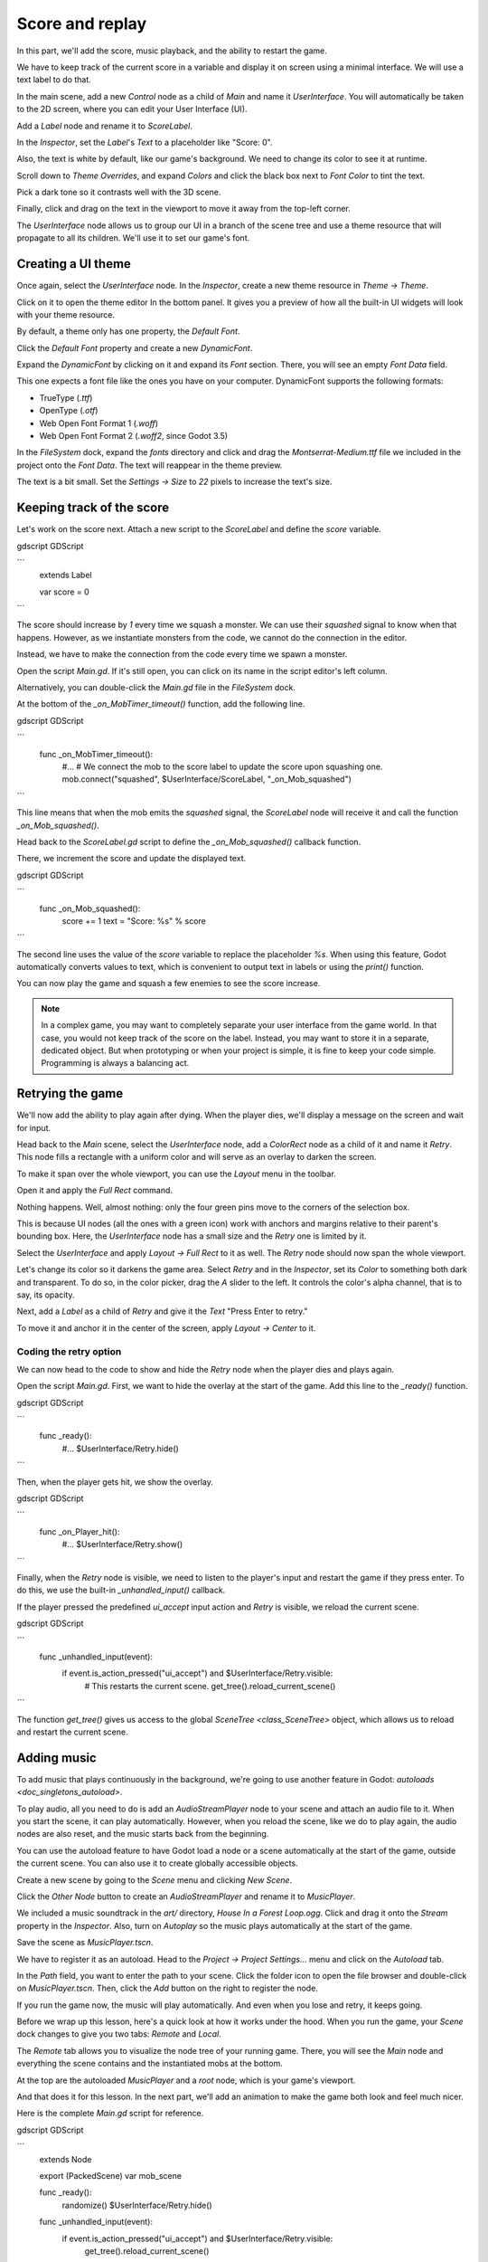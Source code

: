 .. _doc_first_3d_game_score_and_replay:

Score and replay
================

In this part, we'll add the score, music playback, and the ability to restart
the game.

We have to keep track of the current score in a variable and display it on
screen using a minimal interface. We will use a text label to do that.

In the main scene, add a new *Control* node as a child of *Main* and name it
*UserInterface*. You will automatically be taken to the 2D screen, where you can
edit your User Interface (UI).

Add a *Label* node and rename it to *ScoreLabel*.

|image0|

In the *Inspector*, set the *Label*'s *Text* to a placeholder like "Score: 0".

|image1|

Also, the text is white by default, like our game's background. We need to
change its color to see it at runtime.

Scroll down to *Theme Overrides*, and expand *Colors* and click the black box next to *Font Color* to
tint the text.

|image2|

Pick a dark tone so it contrasts well with the 3D scene.

|image3|

Finally, click and drag on the text in the viewport to move it away from the
top-left corner.

|image4|

The *UserInterface* node allows us to group our UI in a branch of the scene tree
and use a theme resource that will propagate to all its children. We'll use it
to set our game's font.

Creating a UI theme
-------------------

Once again, select the *UserInterface* node. In the *Inspector*, create a new
theme resource in *Theme -> Theme*.

|image5|

Click on it to open the theme editor In the bottom panel. It gives you a preview
of how all the built-in UI widgets will look with your theme resource.

|image6|

By default, a theme only has one property, the *Default Font*.

.. seealso::

    You can add more properties to the theme resource to design complex user
    interfaces, but that is beyond the scope of this series. To learn more about
    creating and editing themes, see `doc_gui_skinning`.

Click the *Default Font* property and create a new *DynamicFont*.

|image7|

Expand the *DynamicFont* by clicking on it and expand its *Font* section. There,
you will see an empty *Font Data* field.

|image8|

This one expects a font file like the ones you have on your computer.
DynamicFont supports the following formats:

- TrueType (`.ttf`)
- OpenType (`.otf`)
- Web Open Font Format 1 (`.woff`)
- Web Open Font Format 2 (`.woff2`, since Godot 3.5)

In the *FileSystem* dock, expand the `fonts` directory and click and drag the
`Montserrat-Medium.ttf` file we included in the project onto the *Font Data*.
The text will reappear in the theme preview.

The text is a bit small. Set the *Settings -> Size* to `22` pixels to increase
the text's size.

|image9|

Keeping track of the score
--------------------------

Let's work on the score next. Attach a new script to the *ScoreLabel* and define
the `score` variable.

gdscript GDScript

```
   extends Label

   var score = 0
```

The score should increase by `1` every time we squash a monster. We can use
their `squashed` signal to know when that happens. However, as we instantiate
monsters from the code, we cannot do the connection in the editor.

Instead, we have to make the connection from the code every time we spawn a
monster.

Open the script `Main.gd`. If it's still open, you can click on its name in
the script editor's left column.

|image10|

Alternatively, you can double-click the `Main.gd` file in the *FileSystem*
dock.

At the bottom of the `_on_MobTimer_timeout()` function, add the following
line.

gdscript GDScript

```
   func _on_MobTimer_timeout():
       #...
       # We connect the mob to the score label to update the score upon squashing one.
       mob.connect("squashed", $UserInterface/ScoreLabel, "_on_Mob_squashed")
```

This line means that when the mob emits the `squashed` signal, the
*ScoreLabel* node will receive it and call the function `_on_Mob_squashed()`.

Head back to the `ScoreLabel.gd` script to define the `_on_Mob_squashed()`
callback function.

There, we increment the score and update the displayed text.

gdscript GDScript

```
   func _on_Mob_squashed():
       score += 1
       text = "Score: %s" % score
```

The second line uses the value of the `score` variable to replace the
placeholder `%s`. When using this feature, Godot automatically converts values
to text, which is convenient to output text in labels or using the `print()`
function.

.. seealso::

    You can learn more about string formatting here: `doc_gdscript_printf`.

You can now play the game and squash a few enemies to see the score
increase.

|image11|

.. note::

    In a complex game, you may want to completely separate your user interface
    from the game world. In that case, you would not keep track of the score on
    the label. Instead, you may want to store it in a separate, dedicated
    object. But when prototyping or when your project is simple, it is fine to
    keep your code simple. Programming is always a balancing act.

Retrying the game
-----------------

We'll now add the ability to play again after dying. When the player dies, we'll
display a message on the screen and wait for input.

Head back to the *Main* scene, select the *UserInterface* node, add a
*ColorRect* node as a child of it and name it *Retry*. This node fills a
rectangle with a uniform color and will serve as an overlay to darken the
screen.

To make it span over the whole viewport, you can use the *Layout* menu in the
toolbar.

|image12|

Open it and apply the *Full Rect* command.

|image13|

Nothing happens. Well, almost nothing: only the four green pins move to the
corners of the selection box.

|image14|

This is because UI nodes (all the ones with a green icon) work with anchors and
margins relative to their parent's bounding box. Here, the *UserInterface* node
has a small size and the *Retry* one is limited by it.

Select the *UserInterface* and apply *Layout -> Full Rect* to it as well. The
*Retry* node should now span the whole viewport.

Let's change its color so it darkens the game area. Select *Retry* and in the
*Inspector*, set its *Color* to something both dark and transparent. To do so,
in the color picker, drag the *A* slider to the left. It controls the color's
alpha channel, that is to say, its opacity.

|image15|

Next, add a *Label* as a child of *Retry* and give it the *Text* "Press Enter to
retry."

|image16|

To move it and anchor it in the center of the screen, apply *Layout -> Center*
to it.

|image17|

Coding the retry option
~~~~~~~~~~~~~~~~~~~~~~~

We can now head to the code to show and hide the *Retry* node when the player
dies and plays again.

Open the script `Main.gd`. First, we want to hide the overlay at the start of
the game. Add this line to the `_ready()` function.

gdscript GDScript

```
   func _ready():
       #...
       $UserInterface/Retry.hide()
```

Then, when the player gets hit, we show the overlay.

gdscript GDScript


```
   func _on_Player_hit():
       #...
       $UserInterface/Retry.show()
```

Finally, when the *Retry* node is visible, we need to listen to the player's
input and restart the game if they press enter. To do this, we use the built-in
`_unhandled_input()` callback.

If the player pressed the predefined `ui_accept` input action and *Retry* is
visible, we reload the current scene.

gdscript GDScript

```
   func _unhandled_input(event):
       if event.is_action_pressed("ui_accept") and $UserInterface/Retry.visible:
           # This restarts the current scene.
           get_tree().reload_current_scene()
```

The function `get_tree()` gives us access to the global `SceneTree
<class_SceneTree>` object, which allows us to reload and restart the current
scene.

Adding music
------------

To add music that plays continuously in the background, we're going to use
another feature in Godot: `autoloads <doc_singletons_autoload>`.

To play audio, all you need to do is add an *AudioStreamPlayer* node to your
scene and attach an audio file to it. When you start the scene, it can play
automatically. However, when you reload the scene, like we do to play again, the
audio nodes are also reset, and the music starts back from the beginning.

You can use the autoload feature to have Godot load a node or a scene
automatically at the start of the game, outside the current scene. You can also
use it to create globally accessible objects.

Create a new scene by going to the *Scene* menu and clicking *New Scene*.

|image18|

Click the *Other Node* button to create an *AudioStreamPlayer* and rename it to
*MusicPlayer*.

|image19|

We included a music soundtrack in the `art/` directory, `House In a Forest
Loop.ogg`. Click and drag it onto the *Stream* property in the *Inspector*.
Also, turn on *Autoplay* so the music plays automatically at the start of the
game.

|image20|

Save the scene as `MusicPlayer.tscn`.

We have to register it as an autoload. Head to the *Project -> Project
Settings…* menu and click on the *Autoload* tab.

In the *Path* field, you want to enter the path to your scene. Click the folder
icon to open the file browser and double-click on `MusicPlayer.tscn`. Then,
click the *Add* button on the right to register the node.

|image21|

If you run the game now, the music will play automatically. And even when you
lose and retry, it keeps going.

Before we wrap up this lesson, here's a quick look at how it works under the
hood. When you run the game, your *Scene* dock changes to give you two tabs:
*Remote* and *Local*.

|image22|

The *Remote* tab allows you to visualize the node tree of your running game.
There, you will see the *Main* node and everything the scene contains and the
instantiated mobs at the bottom.

|image23|

At the top are the autoloaded *MusicPlayer* and a *root* node, which is your
game's viewport.

And that does it for this lesson. In the next part, we'll add an animation to
make the game both look and feel much nicer.

Here is the complete `Main.gd` script for reference.

gdscript GDScript

```
   extends Node

   export (PackedScene) var mob_scene


   func _ready():
       randomize()
       $UserInterface/Retry.hide()


   func _unhandled_input(event):
       if event.is_action_pressed("ui_accept") and $UserInterface/Retry.visible:
           get_tree().reload_current_scene()


   func _on_MobTimer_timeout():
       var mob = mob_scene.instance()

       var mob_spawn_location = get_node("SpawnPath/SpawnLocation")
       mob_spawn_location.unit_offset = randf()

       var player_position = $Player.transform.origin
       mob.initialize(mob_spawn_location.translation, player_position)

       add_child(mob)
       mob.connect("squashed", $UserInterface/ScoreLabel, "_on_Mob_squashed")


   func _on_Player_hit():
       $MobTimer.stop()
       $UserInterface/Retry.show()
```

.. |image0| image:: img/08.score_and_replay/01.label_node.png
.. |image1| image:: img/08.score_and_replay/02.score_placeholder.png
.. |image2| image:: img/08.score_and_replay/02.score_custom_color.png
.. |image3| image:: img/08.score_and_replay/02.score_color_picker.png
.. |image4| image:: img/08.score_and_replay/02.score_label_moved.png
.. |image5| image:: img/08.score_and_replay/03.creating_theme.png
.. |image6| image:: img/08.score_and_replay/04.theme_preview.png
.. |image7| image:: img/08.score_and_replay/05.dynamic_font.png
.. |image8| image:: img/08.score_and_replay/06.font_data.png
.. |image9| image:: img/08.score_and_replay/07.font_size.png
.. |image10| image:: img/08.score_and_replay/08.open_main_script.png
.. |image11| image:: img/08.score_and_replay/09.score_in_game.png
.. |image12| image:: img/08.score_and_replay/10.layout_icon.png
.. |image13| image:: img/08.score_and_replay/11.full_rect_option.png
.. |image14| image:: img/08.score_and_replay/12.anchors_updated.png
.. |image15| image:: img/08.score_and_replay/13.retry_color_picker.png
.. |image16| image:: img/08.score_and_replay/14.retry_node.png
.. |image17| image:: img/08.score_and_replay/15.layout_center.png
.. |image18| image:: img/08.score_and_replay/16.new_scene.png
.. |image19| image:: img/08.score_and_replay/17.music_player_node.png
.. |image20| image:: img/08.score_and_replay/18.music_node_properties.png
.. |image21| image:: img/08.score_and_replay/19.register_autoload.png
.. |image22| image:: img/08.score_and_replay/20.scene_dock_tabs.png
.. |image23| image:: img/08.score_and_replay/21.remote_scene_tree.png
